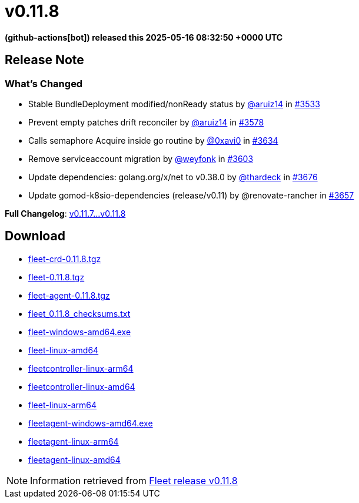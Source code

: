 = v0.11.8
:date: 2025-05-16 08:32:50 +0000 UTC

*(github-actions[bot]) released this 2025-05-16 08:32:50 +0000 UTC*

== Release Note

=== What's Changed

* Stable BundleDeployment modified/nonReady status by https://github.com/aruiz14[@aruiz14] in https://github.com/rancher/fleet/pull/3533[#3533]
* Prevent empty patches drift reconciler by https://github.com/aruiz14[@aruiz14] in https://github.com/rancher/fleet/pull/3578[#3578]
* Calls semaphore Acquire inside go routine by https://github.com/0xavi0[@0xavi0] in https://github.com/rancher/fleet/pull/3634[#3634]
* Remove serviceaccount migration by https://github.com/weyfonk[@weyfonk] in https://github.com/rancher/fleet/pull/3603[#3603]
* Update dependencies: golang.org/x/net to v0.38.0 by https://github.com/thardeck[@thardeck] in https://github.com/rancher/fleet/pull/3676[#3676]
* Update gomod-k8sio-dependencies (release/v0.11) by @renovate-rancher in https://github.com/rancher/fleet/pull/3657[#3657]


*Full Changelog*: https://github.com/rancher/fleet/compare/v0.11.7...v0.11.8[v0.11.7...v0.11.8]

== Download

* https://github.com/rancher/fleet/releases/download/v0.11.8/fleet-crd-0.11.8.tgz[fleet-crd-0.11.8.tgz]
* https://github.com/rancher/fleet/releases/download/v0.11.8/fleet-0.11.8.tgz[fleet-0.11.8.tgz]
* https://github.com/rancher/fleet/releases/download/v0.11.8/fleet-agent-0.11.8.tgz[fleet-agent-0.11.8.tgz]
* https://github.com/rancher/fleet/releases/download/v0.11.8/fleet_0.11.8_checksums.txt[fleet_0.11.8_checksums.txt]
* https://github.com/rancher/fleet/releases/download/v0.11.8/fleet-windows-amd64.exe[fleet-windows-amd64.exe]
* https://github.com/rancher/fleet/releases/download/v0.11.8/fleet-linux-amd64[fleet-linux-amd64]
* https://github.com/rancher/fleet/releases/download/v0.11.8/fleetcontroller-linux-arm64[fleetcontroller-linux-arm64]
* https://github.com/rancher/fleet/releases/download/v0.11.8/fleetcontroller-linux-amd64[fleetcontroller-linux-amd64]
* https://github.com/rancher/fleet/releases/download/v0.11.8/fleet-linux-arm64[fleet-linux-arm64]
* https://github.com/rancher/fleet/releases/download/v0.11.8/fleetagent-windows-amd64.exe[fleetagent-windows-amd64.exe]
* https://github.com/rancher/fleet/releases/download/v0.11.8/fleetagent-linux-arm64[fleetagent-linux-arm64]
* https://github.com/rancher/fleet/releases/download/v0.11.8/fleetagent-linux-amd64[fleetagent-linux-amd64]

[NOTE]
====
Information retrieved from https://github.com/rancher/fleet/releases/tag/v0.11.8[Fleet release v0.11.8]
====